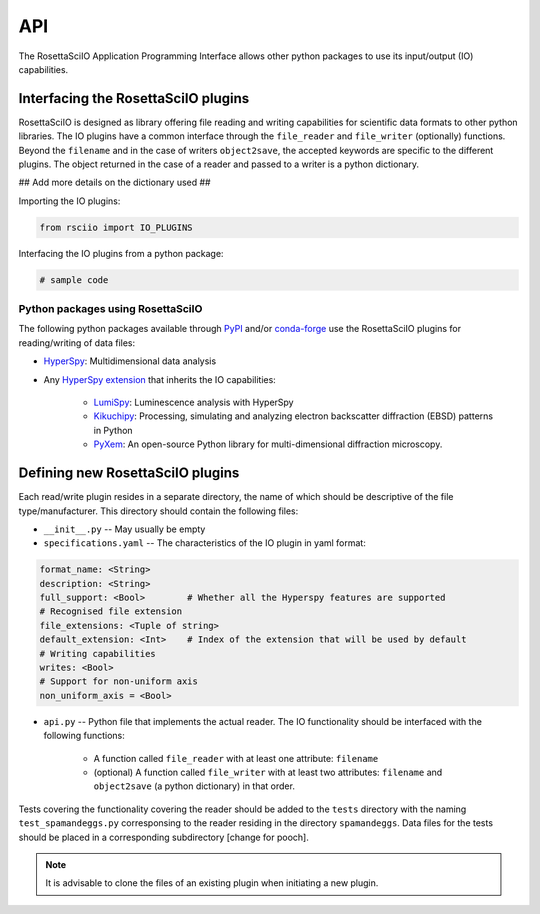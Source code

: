 ===
API
===

The RosettaSciIO Application Programming Interface allows other python packages
to use its input/output (IO) capabilities.

.. _interfacing-api:

Interfacing the RosettaSciIO plugins
====================================

RosettaSciIO is designed as library offering file reading and writing capabilities
for scientific data formats to other python libraries. The IO plugins have a
common interface through the ``file_reader`` and ``file_writer`` (optionally)
functions. Beyond the ``filename`` and in the case of writers ``object2save``, the
accepted keywords are specific to the different plugins. The object returned in
the case of a reader and passed to a writer is a python dictionary.

## Add more details on the dictionary used ##

Importing the IO plugins:

.. code-block:: python

    from rsciio import IO_PLUGINS

Interfacing the IO plugins from a python package:

.. code-block:: python

    # sample code


.. _using-rsciio:

Python packages using RosettaSciIO
----------------------------------

The following python packages available through `PyPI <https://pypi.org/>`_ and/or
`conda-forge <https://anaconda.org/conda-forge/>`_ use the RosettaSciIO plugins
for reading/writing of data files:

* `HyperSpy <https://hyperspy.org>`_: Multidimensional data analysis 

* Any `HyperSpy extension <https://github.com/hyperspy/hyperspy-extensions-list>`_
  that inherits the IO capabilities:

      * `LumiSpy <https://lumispy.org>`_: Luminescence analysis with HyperSpy
      * `Kikuchipy <https://kikuchipy.org>`_: Processing, simulating and analyzing
        electron backscatter diffraction (EBSD) patterns in Python 
      * `PyXem <https://pyxem.readthedocs.io>`_: An open-source Python library for
        multi-dimensional diffraction microscopy. 


.. _defining-plugins:

Defining new RosettaSciIO plugins
=================================

Each read/write plugin resides in a separate directory, the name of which should
be descriptive of the file type/manufacturer. This directory should contain the
following files:

* ``__init__.py`` -- May usually be empty

* ``specifications.yaml`` -- The characteristics of the IO plugin in yaml format:

.. code-block:: yaml

    format_name: <String>
    description: <String>
    full_support: <Bool>	# Whether all the Hyperspy features are supported
    # Recognised file extension
    file_extensions: <Tuple of string>
    default_extension: <Int>	# Index of the extension that will be used by default
    # Writing capabilities
    writes: <Bool>
    # Support for non-uniform axis
    non_uniform_axis = <Bool>

* ``api.py`` -- Python file that implements the actual reader. The IO functionality
  should be interfaced with the following functions:

      * A function called ``file_reader`` with at least one attribute: ``filename``

      * (optional) A function called ``file_writer`` with at least two attributes: 
        ``filename`` and ``object2save`` (a python dictionary) in that order.

Tests covering the functionality covering the reader should be added to the
``tests`` directory with the naming ``test_spamandeggs.py`` corresponsing to
the reader residing in the directory ``spamandeggs``. Data files for the tests
should be placed in a corresponding subdirectory [change for pooch].

.. Note ::
    It is advisable to clone the files of an existing plugin when initiating a new
    plugin.
